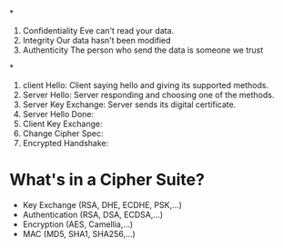 *
1) Confidentiality
   Eve can't read your data.
2) Integrity
   Our data hasn't been modified
3) Authenticity
   The person who send the data is someone we trust
*
1. client Hello: Client saying hello and giving its supported methods.
2. Server Hello: Server responding and choosing one of the methods.
3. Server Key Exchange: Server sends its digital certificate.
4. Server Hello Done:
5. Client Key Exchange:
6. Change Cipher Spec:
7. Encrypted Handshake:

* What's in a Cipher Suite?
- Key Exchange (RSA, DHE, ECDHE, PSK,...)
- Authentication (RSA, DSA, ECDSA,...)
- Encryption (AES, Camellia,...)
- MAC (MD5, SHA1, SHA256,...)
